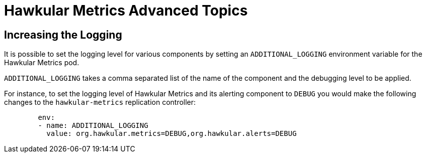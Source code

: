 # Hawkular Metrics Advanced Topics

## Increasing the Logging

It is possible to set the logging level for various components by setting an `ADDITIONAL_LOGGING` environment variable for the Hawkular Metrics pod.

`ADDITIONAL_LOGGING` takes a comma separated list of the name of the component and the debugging level to be applied.

For instance, to set the logging level of Hawkular Metrics and its alerting component to `DEBUG` you would make the following changes to the `hawkular-metrics` replication controller:

[options="nowrap"]
----
        env:
        - name: ADDITIONAL_LOGGING
          value: org.hawkular.metrics=DEBUG,org.hawkular.alerts=DEBUG
----

